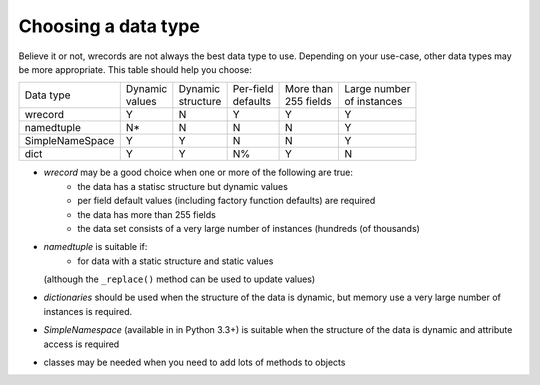 ====================
Choosing a data type
====================
Believe it or not, wrecords are not always the best data type to use.
Depending on your use-case, other data types may be more appropriate. This
table should help you choose:

+-----------------+----------+------------+------------+-------------+---------------+
| Data type       || Dynamic || Dynamic   || Per-field || More than  || Large number |
|                 || values  || structure || defaults  || 255 fields || of instances |
+-----------------+----------+------------+------------+-------------+---------------+
| wrecord         |     Y    |      N     |      Y     |       Y     |       Y       |
+-----------------+----------+------------+------------+-------------+---------------+
| namedtuple      |     N*   |      N     |      N     |       N     |       Y       |
+-----------------+----------+------------+------------+-------------+---------------+
| SimpleNameSpace |     Y    |      Y     |      N     |       N     |       Y       |
+-----------------+----------+------------+------------+-------------+---------------+
| dict            |     Y    |      Y     |      N%    |       Y     |       N       |
+-----------------+----------+------------+------------+-------------+---------------+



* *wrecord* may be a good choice when one or more of the following are true:
    - the data has a statisc structure but dynamic values
    - per field default values (including factory function defaults) are
      required
    - the data has more than 255 fields
    - the data set consists of a very large number of instances (hundreds
      (of thousands)
* *namedtuple* is suitable if:
    - for data with a static structure and static values
  (although the ``_replace()`` method can be used to update values)
* *dictionaries* should be used when the structure of the data is dynamic, but
  memory use a very large number of instances is required.
* *SimpleNamespace* (available in in Python 3.3+) is suitable when the structure
  of the data is dynamic and attribute access is required
* classes may be needed when you need to add lots of methods to objects
